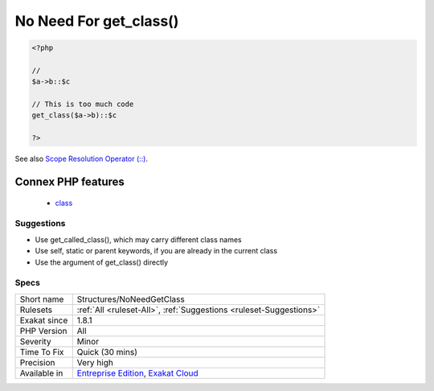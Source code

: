 .. _structures-noneedgetclass:

.. _no-need-for-get\_class():

No Need For get_class()
+++++++++++++++++++++++

.. meta\:\:
	:description:
		No Need For get_class(): There is no need to call get_class() to build a static call.
	:twitter:card: summary_large_image
	:twitter:site: @exakat
	:twitter:title: No Need For get_class()
	:twitter:description: No Need For get_class(): There is no need to call get_class() to build a static call
	:twitter:creator: @exakat
	:twitter:image:src: https://www.exakat.io/wp-content/uploads/2020/06/logo-exakat.png
	:og:image: https://www.exakat.io/wp-content/uploads/2020/06/logo-exakat.png
	:og:title: No Need For get_class()
	:og:type: article
	:og:description: There is no need to call get_class() to build a static call
	:og:url: https://php-tips.readthedocs.io/en/latest/tips/Structures/NoNeedGetClass.html
	:og:locale: en
  There is no need to call `get_class() <https://www.php.net/get_class>`_ to build a `static <https://www.php.net/manual/en/language.oop5.static.php>`_ call. The argument of `get_class() <https://www.php.net/get_class>`_ may be used directly.

.. code-block:: php
   
   <?php
   
   // 
   $a->b::$c
   
   // This is too much code
   get_class($a->b)::$c
   
   ?>

See also `Scope Resolution Operator (::) <https://www.php.net/manual/en/language.oop5.paamayim-nekudotayim.php>`_.

Connex PHP features
-------------------

  + `class <https://php-dictionary.readthedocs.io/en/latest/dictionary/class.ini.html>`_


Suggestions
___________

* Use get_called_class(), which may carry different class names
* Use self, static or parent keywords, if you are already in the current class
* Use the argument of get_class() directly




Specs
_____

+--------------+-------------------------------------------------------------------------------------------------------------------------+
| Short name   | Structures/NoNeedGetClass                                                                                               |
+--------------+-------------------------------------------------------------------------------------------------------------------------+
| Rulesets     | :ref:`All <ruleset-All>`, :ref:`Suggestions <ruleset-Suggestions>`                                                      |
+--------------+-------------------------------------------------------------------------------------------------------------------------+
| Exakat since | 1.8.1                                                                                                                   |
+--------------+-------------------------------------------------------------------------------------------------------------------------+
| PHP Version  | All                                                                                                                     |
+--------------+-------------------------------------------------------------------------------------------------------------------------+
| Severity     | Minor                                                                                                                   |
+--------------+-------------------------------------------------------------------------------------------------------------------------+
| Time To Fix  | Quick (30 mins)                                                                                                         |
+--------------+-------------------------------------------------------------------------------------------------------------------------+
| Precision    | Very high                                                                                                               |
+--------------+-------------------------------------------------------------------------------------------------------------------------+
| Available in | `Entreprise Edition <https://www.exakat.io/entreprise-edition>`_, `Exakat Cloud <https://www.exakat.io/exakat-cloud/>`_ |
+--------------+-------------------------------------------------------------------------------------------------------------------------+


